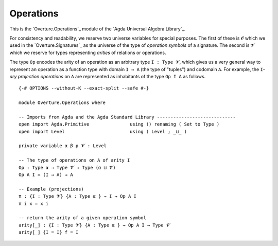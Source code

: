 .. FILE      : Overture/Operations.lagda.rst
.. AUTHOR    : William DeMeo
.. DATE      : 17 Jun 2022

.. highlight:: agda
.. role:: code

.. _overture-operations:

Operations
----------

This is the `Overture.Operations`_ module of the `Agda Universal
Algebra Library`_.

For consistency and readability, we reserve two universe variables for
special purposes. The first of these is ``𝓞`` which we used in the
`Overture.Signatures`_ as the universe of the type of *operation
symbols* of a signature. The second is ``𝓥`` which we reserve for types
representing *arities* of relations or operations.

The type ``Op`` encodes the arity of an operation as an arbitrary type
``I : Type 𝓥``, which gives us a very general way to represent an
operation as a function type with domain ``I → A`` (the type of
"tuples") and codomain ``A``. For example, the ``I``-*ary projection
operations* on ``A`` are represented as inhabitants of the type
``Op I A`` as follows.

::

  {-# OPTIONS --without-K --exact-split --safe #-}

  module Overture.Operations where

  -- Imports from Agda and the Agda Standard Library -----------------------------
  open import Agda.Primitive               using () renaming ( Set to Type )
  open import Level                        using ( Level ; _⊔_ )

  private variable α β ρ 𝓥 : Level

  -- The type of operations on A of arity I
  Op : Type α → Type 𝓥 → Type (α ⊔ 𝓥)
  Op A I = (I → A) → A

  -- Example (projections)
  π : {I : Type 𝓥} {A : Type α } → I → Op A I
  π i x = x i

  -- return the arity of a given operation symbol
  arity[_] : {I : Type 𝓥} {A : Type α } → Op A I → Type 𝓥
  arity[_] {I = I} f = I
